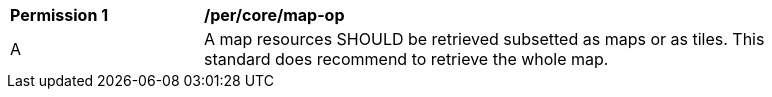 [[per_core_map-op]]
[width="90%",cols="2,6a"]
|===
^|*Permission {counter:per-id}* |*/per/core/map-op*
^|A |A map resources SHOULD be retrieved subsetted as maps or as tiles. This standard does recommend to retrieve the whole map.
|===
